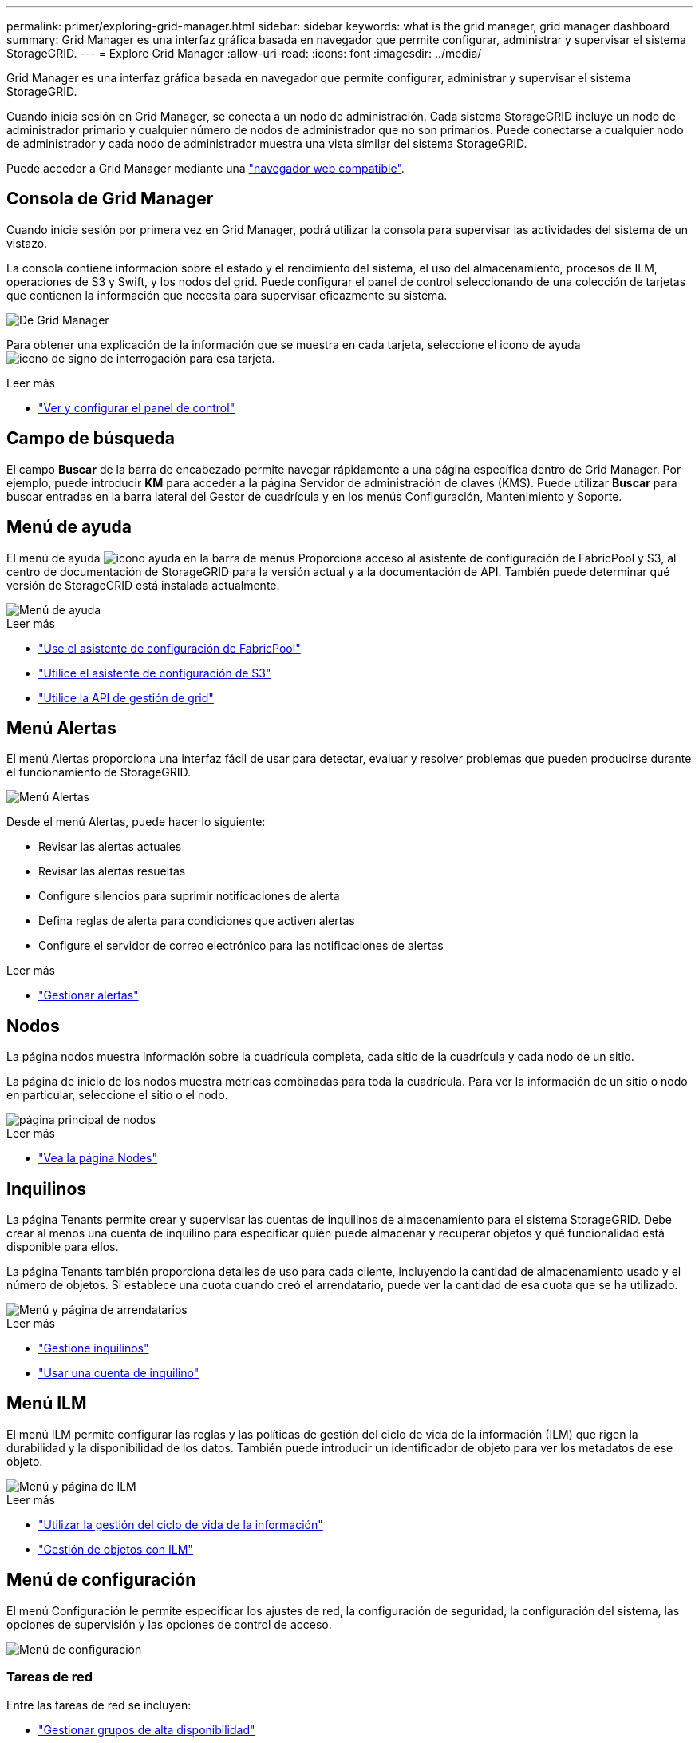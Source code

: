 ---
permalink: primer/exploring-grid-manager.html 
sidebar: sidebar 
keywords: what is the grid manager, grid manager dashboard 
summary: Grid Manager es una interfaz gráfica basada en navegador que permite configurar, administrar y supervisar el sistema StorageGRID. 
---
= Explore Grid Manager
:allow-uri-read: 
:icons: font
:imagesdir: ../media/


[role="lead"]
Grid Manager es una interfaz gráfica basada en navegador que permite configurar, administrar y supervisar el sistema StorageGRID.

Cuando inicia sesión en Grid Manager, se conecta a un nodo de administración. Cada sistema StorageGRID incluye un nodo de administrador primario y cualquier número de nodos de administrador que no son primarios. Puede conectarse a cualquier nodo de administrador y cada nodo de administrador muestra una vista similar del sistema StorageGRID.

Puede acceder a Grid Manager mediante una link:../admin/web-browser-requirements.html["navegador web compatible"].



== Consola de Grid Manager

Cuando inicie sesión por primera vez en Grid Manager, podrá utilizar la consola para supervisar las actividades del sistema de un vistazo.

La consola contiene información sobre el estado y el rendimiento del sistema, el uso del almacenamiento, procesos de ILM, operaciones de S3 y Swift, y los nodos del grid. Puede configurar el panel de control seleccionando de una colección de tarjetas que contienen la información que necesita para supervisar eficazmente su sistema.

image::../media/grid_manager_dashboard.png[De Grid Manager]

Para obtener una explicación de la información que se muestra en cada tarjeta, seleccione el icono de ayuda image:../media/icon_nms_question.png["icono de signo de interrogación"] para esa tarjeta.

.Leer más
* link:../monitor/viewing-dashboard.html["Ver y configurar el panel de control"]




== Campo de búsqueda

El campo *Buscar* de la barra de encabezado permite navegar rápidamente a una página específica dentro de Grid Manager. Por ejemplo, puede introducir *KM* para acceder a la página Servidor de administración de claves (KMS). Puede utilizar *Buscar* para buscar entradas en la barra lateral del Gestor de cuadrícula y en los menús Configuración, Mantenimiento y Soporte.



== Menú de ayuda

El menú de ayuda image:../media/icon-help-menu-bar.png["icono ayuda en la barra de menús"] Proporciona acceso al asistente de configuración de FabricPool y S3, al centro de documentación de StorageGRID para la versión actual y a la documentación de API. También puede determinar qué versión de StorageGRID está instalada actualmente.

image::../media/help_menu.png[Menú de ayuda]

.Leer más
* link:../fabricpool/use-fabricpool-setup-wizard.html["Use el asistente de configuración de FabricPool"]
* link:../admin/use-s3-setup-wizard.html["Utilice el asistente de configuración de S3"]
* link:../admin/using-grid-management-api.html["Utilice la API de gestión de grid"]




== Menú Alertas

El menú Alertas proporciona una interfaz fácil de usar para detectar, evaluar y resolver problemas que pueden producirse durante el funcionamiento de StorageGRID.

image::../media/alerts_menu.png[Menú Alertas]

Desde el menú Alertas, puede hacer lo siguiente:

* Revisar las alertas actuales
* Revisar las alertas resueltas
* Configure silencios para suprimir notificaciones de alerta
* Defina reglas de alerta para condiciones que activen alertas
* Configure el servidor de correo electrónico para las notificaciones de alertas


.Leer más
* link:../monitor/managing-alerts.html["Gestionar alertas"]




== Nodos

La página nodos muestra información sobre la cuadrícula completa, cada sitio de la cuadrícula y cada nodo de un sitio.

La página de inicio de los nodos muestra métricas combinadas para toda la cuadrícula. Para ver la información de un sitio o nodo en particular, seleccione el sitio o el nodo.

image::../media/nodes_menu.png[página principal de nodos]

.Leer más
* link:../monitor/viewing-nodes-page.html["Vea la página Nodes"]




== Inquilinos

La página Tenants permite crear y supervisar las cuentas de inquilinos de almacenamiento para el sistema StorageGRID. Debe crear al menos una cuenta de inquilino para especificar quién puede almacenar y recuperar objetos y qué funcionalidad está disponible para ellos.

La página Tenants también proporciona detalles de uso para cada cliente, incluyendo la cantidad de almacenamiento usado y el número de objetos. Si establece una cuota cuando creó el arrendatario, puede ver la cantidad de esa cuota que se ha utilizado.

image::../media/tenants_menu_and_page.png[Menú y página de arrendatarios]

.Leer más
* link:../admin/managing-tenants.html["Gestione inquilinos"]
* link:../tenant/index.html["Usar una cuenta de inquilino"]




== Menú ILM

El menú ILM permite configurar las reglas y las políticas de gestión del ciclo de vida de la información (ILM) que rigen la durabilidad y la disponibilidad de los datos. También puede introducir un identificador de objeto para ver los metadatos de ese objeto.

image::../media/ilm_menu_and_page.png[Menú y página de ILM]

.Leer más
* link:using-information-lifecycle-management.html["Utilizar la gestión del ciclo de vida de la información"]
* link:../ilm/index.html["Gestión de objetos con ILM"]




== Menú de configuración

El menú Configuración le permite especificar los ajustes de red, la configuración de seguridad, la configuración del sistema, las opciones de supervisión y las opciones de control de acceso.

image::../media/configuration_menu.png[Menú de configuración]



=== Tareas de red

Entre las tareas de red se incluyen:

* link:../admin/managing-high-availability-groups.html["Gestionar grupos de alta disponibilidad"]
* link:../admin/managing-load-balancing.html["Gestión de puntos finales del equilibrador de carga"]
* link:../admin/configuring-s3-api-endpoint-domain-names.html["Configuración de nombres de dominio de punto final S3"]
* link:../admin/managing-traffic-classification-policies.html["Gestión de directivas de clasificación de tráfico"]
* link:../admin/configure-vlan-interfaces.html["Configurando interfaces VLAN"]




=== Tareas de seguridad

Las tareas de seguridad incluyen:

* link:../admin/using-storagegrid-security-certificates.html["Gestión de certificados de seguridad"]
* link:../admin/manage-firewall-controls.html["Gestión de los controles internos del firewall"]
* link:../admin/kms-configuring.html["Configuración de servidores de gestión de claves"]
* Configuración de los ajustes de seguridad, incluido el link:../admin/manage-tls-ssh-policy.html["Política de TLS y SSH"], link:../admin/changing-network-options-object-encryption.html["opciones de seguridad de objetos y redes"], y la link:../admin/changing-browser-session-timeout-interface.html["tiempo de espera de inactividad del explorador"].
* Configuración de los ajustes de un link:../admin/configuring-storage-proxy-settings.html["Proxy de almacenamiento"] o una link:../admin/configuring-admin-proxy-settings.html["Proxy de administración"]




=== Tareas del sistema

Las tareas del sistema incluyen:

* Uso link:../admin/grid-federation-overview.html["federación de grid"] Para clonar información de cuenta de inquilino y replicar datos de objetos entre dos sistemas StorageGRID.
* Opcionalmente, active el link:../admin/configuring-stored-object-compression.html["Comprimir objetos almacenados"] opción.
* link:../ilm/managing-objects-with-s3-object-lock.html["Gestión del bloqueo de objetos S3"]
* Comprender las opciones de almacenamiento como link:../admin/what-object-segmentation-is.html["segmentación de objetos"] y.. link:../admin/what-storage-volume-watermarks-are.html["marcas de agua de volumen de almacenamiento"].




=== Tareas de supervisión

Las tareas de supervisión incluyen:

* link:../monitor/configure-audit-messages.html["Configuración de los mensajes de auditoría y los destinos de registro"]
* link:../monitor/using-snmp-monitoring.html["Uso de la supervisión de SNMP"]




=== Tareas de control de acceso

Las tareas de control de acceso incluyen:

* link:../admin/managing-admin-groups.html["Gestión de los grupos de administración"]
* link:../admin/managing-users.html["Gestión de usuarios administradores"]
* Cambiar el link:../admin/changing-provisioning-passphrase.html["aprovisionamiento de la clave de acceso"] o. link:../admin/change-node-console-password.html["contraseñas de la consola del nodo"]
* link:../admin/using-identity-federation.html["Mediante la federación de identidades"]
* link:../admin/configuring-sso.html["Configuración de SSO"]




== Menú de mantenimiento

El menú Mantenimiento le permite realizar tareas de mantenimiento, mantenimiento del sistema y mantenimiento de la red.

image::../media/maintenance_menu.png[Menú y página de mantenimiento]



=== Tareas

Las tareas de mantenimiento incluyen:

* link:../maintain/decommission-procedure.html["Operaciones de decomisionar"] para eliminar los nodos y sitios de cuadrícula no utilizados
* link:../expand/index.html["Operaciones de expansión"] para agregar nuevos nodos y sitios de cuadrícula
* link:../maintain/grid-node-recovery-procedures.html["Procedimientos de recuperación de nodos de grid"] para sustituir un nodo con fallos y restaurar los datos
* link:../maintain/rename-grid-site-node-overview.html["Cambiar el nombre de los procedimientos"] para cambiar los nombres mostrados de la cuadrícula, los sitios y los nodos
* link:../troubleshoot/verifying-object-integrity.html["Operaciones de comprobación de existencia de objetos"] para verificar la existencia (aunque no la corrección) de los datos de objeto
* link:../maintain/restoring-volume.html["Operaciones de restauración de volúmenes"]




=== Sistema

Algunas de las tareas de mantenimiento del sistema que se pueden realizar son:

* link:../admin/viewing-storagegrid-license-information.html["Ver información de licencias de StorageGRID"] o. link:../admin/updating-storagegrid-license-information.html["actualizando la información de licencia"]
* Generar y descargar el link:../maintain/downloading-recovery-package.html["Paquete de recuperación"]
* Realizar actualizaciones de software StorageGRID, incluidas actualizaciones de software, correcciones urgentes y actualizaciones para el software de sistema operativo SANtricity en los dispositivos seleccionados
+
** link:../upgrade/index.html["Procedimiento de actualización"]
** link:../maintain/storagegrid-hotfix-procedure.html["Procedimiento de revisión"]
** link:../sg6000/upgrading-santricity-os-on-storage-controllers-using-grid-manager-sg6000.html["Actualice el sistema operativo SANtricity en las controladoras de almacenamiento SG6000 mediante Grid Manager"]
** link:../sg5700/upgrading-santricity-os-on-storage-controllers-using-grid-manager-sg5700.html["Actualice el sistema operativo SANtricity en las controladoras de almacenamiento SG5700 mediante Grid Manager"]






=== Red

Algunas de las tareas de mantenimiento de red que puede realizar son:

* link:../maintain/configuring-dns-servers.html["Configurando servidores DNS"]
* link:../maintain/updating-subnets-for-grid-network.html["Actualizando subredes de red de grid"]
* link:../maintain/configuring-ntp-servers.html["Gestionar servidores NTP"]




== Menú de soporte

El menú Soporte ofrece opciones que ayudan al soporte técnico a analizar y solucionar problemas del sistema. Hay tres partes en el menú Soporte: Herramientas, Alarmas (heredadas) y otras.

image::../media/support_menu.png[Menú de soporte]



=== Herramientas

En la sección Herramientas del menú Soporte, puede:

* link:../admin/configure-autosupport-grid-manager.html["Configure AutoSupport"]
* link:../monitor/running-diagnostics.html["Ejecutar diagnóstico"] en el estado actual de la cuadrícula
* link:../monitor/viewing-grid-topology-tree.html["Acceda al árbol de topología de cuadrícula"] para ver información detallada sobre los nodos de cuadrícula, los servicios y los atributos
* link:../monitor/collecting-log-files-and-system-data.html["Recopilar archivos de registro y datos del sistema"]
* link:../monitor/reviewing-support-metrics.html["Revisar las métricas de soporte"]
+

NOTE: Las herramientas disponibles en la opción * Metrics* están diseñadas para su uso por el soporte técnico. Algunas funciones y elementos de menú de estas herramientas no son intencionalmente funcionales.





=== Alarmas (heredadas)

En la sección Alarmas (heredadas) del menú Soporte, puede revisar las alarmas actuales, históricas y globales, configurar eventos personalizados y configurar notificaciones por correo electrónico para las alarmas heredadas. Consulte link:../monitor/managing-alarms.html["Gestionar alarmas (sistema heredado)"].


NOTE: Aunque el sistema de alarma heredado sigue siendo compatible, el sistema de alerta ofrece importantes ventajas y es más fácil de usar.

